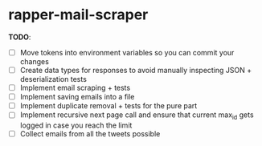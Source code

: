 * rapper-mail-scraper

*TODO*:
- [ ] Move tokens into environment variables so you can commit your changes
- [ ] Create data types for responses to avoid manually inspecting JSON + deserialization tests
- [ ] Implement email scraping + tests
- [ ] Implement saving emails into a file
- [ ] Implement duplicate removal + tests for the pure part
- [ ] Implement recursive next page call and ensure that current max_id gets logged in case you reach the limit
- [ ] Collect emails from all the tweets possible
